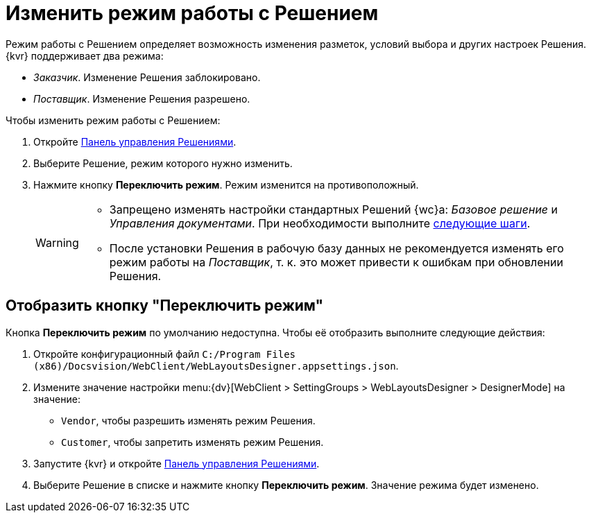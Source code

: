 = Изменить режим работы с Решением

Режим работы с Решением определяет возможность изменения разметок, условий выбора и других настроек Решения. {kvr} поддерживает два режима:

* _Заказчик_. Изменение Решения заблокировано.
* _Поставщик_. Изменение Решения разрешено.

.Чтобы изменить режим работы с Решением:
. Откройте xref:solutions-control-panel.adoc[Панель управления Решениями].
. Выберите Решение, режим которого нужно изменить.
. Нажмите кнопку *Переключить режим*. Режим изменится на противоположный.
+
[WARNING]
====
* Запрещено изменять настройки стандартных Решений {wc}а: _Базовое решение_ и _Управления документами_. При необходимости выполните xref:solutions-edit-standard.adoc[следующие шаги].
* После установки Решения в рабочую базу данных не рекомендуется изменять его режим работы на _Поставщик_, т. к. это может привести к ошибкам при обновлении Решения.
====

== Отобразить кнопку "Переключить режим"

Кнопка *Переключить режим* по умолчанию недоступна. Чтобы её отобразить выполните следующие действия:

. Откройте конфигурационный файл `C:/Program Files (x86)/Docsvision/WebClient/WebLayoutsDesigner.appsettings.json`.
. Измените значение настройки menu:{dv}[WebClient > SettingGroups > WebLayoutsDesigner > DesignerMode] на значение:
+
* `Vendor`, чтобы разрешить изменять режим Решения.
* `Customer`, чтобы запретить изменять режим Решения.
+
. Запустите {kvr} и откройте xref:solutions-control-panel.adoc[Панель управления Решениями].
. Выберите Решение в списке и нажмите кнопку *Переключить режим*. Значение режима будет изменено.
